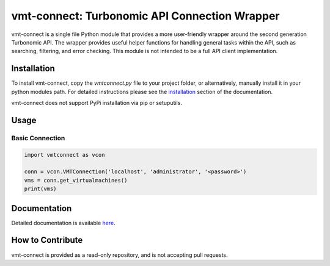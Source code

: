 .. _installation: https://rastern.github.io/vmt-connect/install.html

vmt-connect: Turbonomic API Connection Wrapper
==============================================

vmt-connect is a single file Python module that provides a more user-friendly wrapper around the second generation Turbonomic API. The wrapper provides useful helper functions for handling general tasks within the API, such as searching, filtering, and error checking. This module is not intended to be a full API client implementation. 


Installation
------------

To install vmt-connect, copy the *vmtconnect.py* file to your project folder, or
alternatively, manually install it in your python modules path. For detailed
instructions please see the `installation`_ section of the documentation.

vmt-connect does not support PyPi installation via pip or setuputils.


Usage
-----

Basic Connection
''''''''''''''''

.. code-block:: python

   import vmtconnect as vcon
   
   conn = vcon.VMTConnection('localhost', 'administrator', '<password>')
   vms = conn.get_virtualmachines()
   print(vms)


Documentation
-------------

Detailed documentation is available `here <https://rastern.github.io/vmt-connect>`_.


How to Contribute
-----------------

vmt-connect is provided as a read-only repository, and is not accepting pull requests.